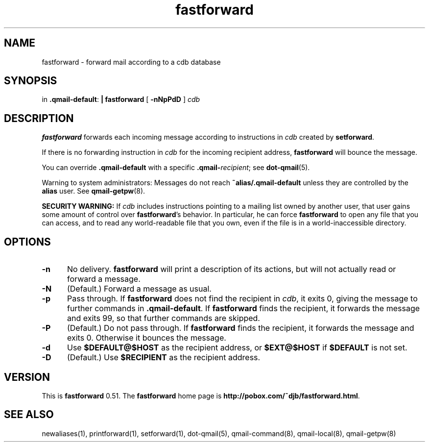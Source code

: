 .TH fastforward 1
.SH NAME
fastforward \- forward mail according to a cdb database
.SH SYNOPSIS
in
.BR .qmail-default :
.B | fastforward
[
.B \-nNpPdD
]
.I cdb
.SH DESCRIPTION
.B fastforward
forwards each incoming message
according to instructions in
.I cdb
created by
.BR setforward .

If there is no forwarding instruction in
.I cdb
for the incoming recipient address,
.B fastforward
will bounce the message.

You can override
.B .qmail-default
with a specific
.BR .qmail-\fIrecipient ;
see
.BR dot-qmail (5).

Warning to system administrators:
Messages do not reach
.B ~alias/.qmail-default
unless they are controlled by the
.B alias
user.
See
.BR qmail-getpw (8).

.B SECURITY WARNING:
If
.I cdb
includes instructions pointing to a mailing list owned by another user,
that user gains some amount of control over
.BR fastforward 's
behavior.
In particular, he can force
.B fastforward
to open any file that you can access,
and to read any world-readable file that you own,
even if the file is in a world-inaccessible directory.
.SH "OPTIONS"
.TP 5
.B \-n
No delivery.
.B fastforward
will print a description of its actions,
but will not actually read or forward a message.
.TP
.B \-N
(Default.)
Forward a message as usual.
.TP
.B \-p
Pass through.
If
.B fastforward
does not find the recipient in
.IR cdb ,
it exits 0,
giving the message to further commands in
.BR .qmail-default .
If
.B fastforward
finds the recipient,
it forwards the message and exits 99,
so that further commands are skipped.
.TP
.B \-P
(Default.)
Do not pass through.
If
.B fastforward
finds the recipient,
it forwards the message and exits 0.
Otherwise it bounces the message.
.TP
.B \-d
Use
.B $DEFAULT@$HOST
as the recipient address, or
.B $EXT@$HOST
if
.B $DEFAULT
is not set.
.TP
.B \-D
(Default.)
Use
.B $RECIPIENT
as the recipient address.
.SH VERSION
This is
.B fastforward
0.51.
The
.B fastforward
home page is
.BR http://pobox.com/~djb/fastforward.html .
.SH "SEE ALSO"
newaliases(1),
printforward(1),
setforward(1),
dot-qmail(5),
qmail-command(8),
qmail-local(8),
qmail-getpw(8)
